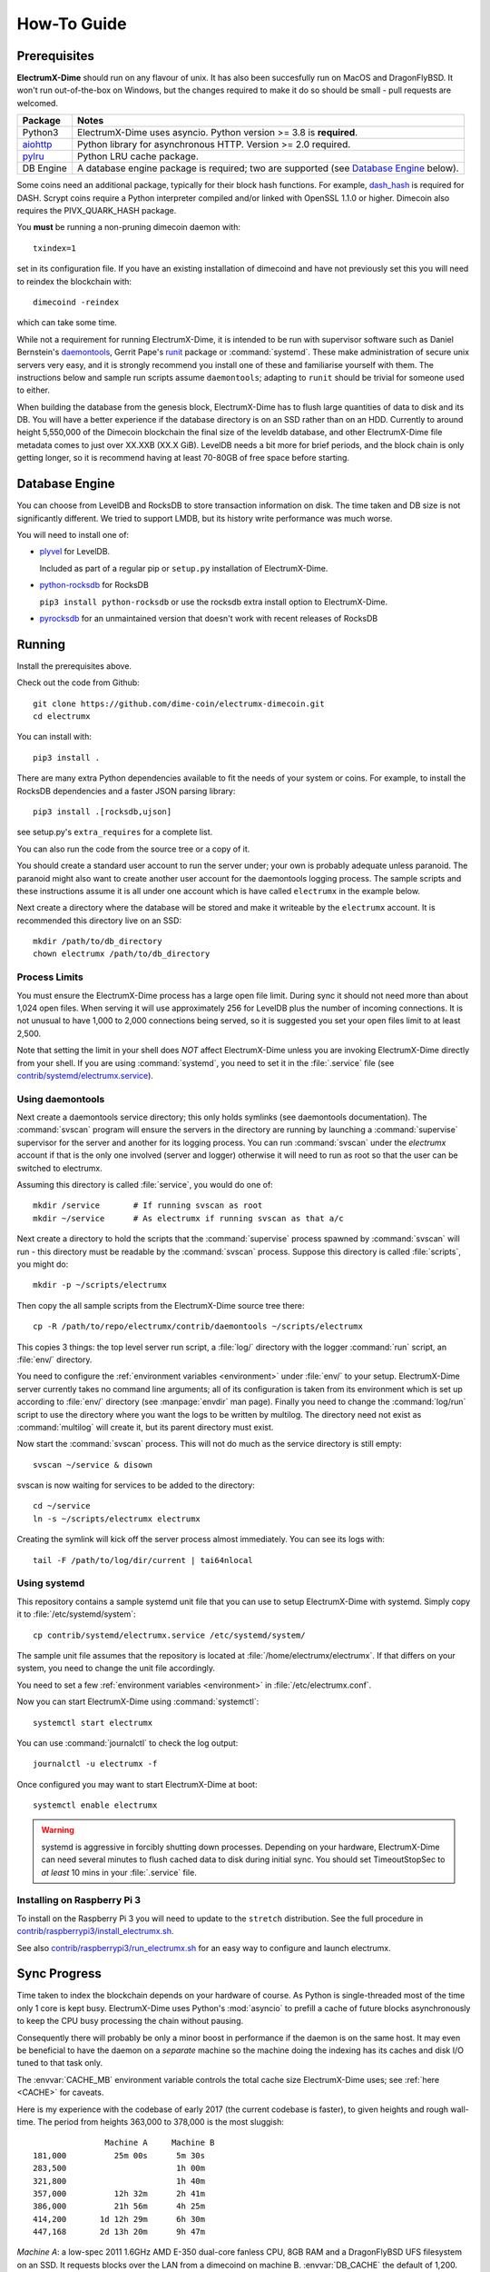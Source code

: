 .. _How-To:

=====
How-To Guide
=====

Prerequisites
=============

**ElectrumX-Dime** should run on any flavour of unix.  It has also been succesfully run
on MacOS and DragonFlyBSD.  It won't run out-of-the-box
on Windows, but the changes required to make it do so should be
small - pull requests are welcomed.

================ ========================
Package          Notes
================ ========================
Python3          ElectrumX-Dime uses asyncio.  Python version >= 3.8 is
                 **required**.
`aiohttp`_       Python library for asynchronous HTTP.  Version >=
                 2.0 required.
`pylru`_         Python LRU cache package.
DB Engine        A database engine package is required; two are
                 supported (see `Database Engine`_ below).
================ ========================

Some coins need an additional package, typically for their block hash
functions. For example, `dash_hash`_ is required for DASH. Scrypt coins
require a Python interpreter compiled and/or linked with OpenSSL 1.1.0
or higher. Dimecoin also requires the PIVX_QUARK_HASH package.

You **must** be running a non-pruning dimecoin daemon with::

  txindex=1

set in its configuration file.  If you have an existing installation
of dimecoind and have not previously set this you will need to reindex
the blockchain with::

  dimecoind -reindex

which can take some time.

While not a requirement for running ElectrumX-Dime, it is intended to be
run with supervisor software such as Daniel Bernstein's
`daemontools`_, Gerrit Pape's `runit`_ package or :command:`systemd`.
These make administration of secure unix servers very easy, and it is
strongly recommend you install one of these and familiarise yourself
with them.  The instructions below and sample run scripts assume
``daemontools``; adapting to ``runit`` should be trivial for someone
used to either.

When building the database from the genesis block, ElectrumX-Dime has to
flush large quantities of data to disk and its DB.  You will have a
better experience if the database directory is on an SSD rather than on an
HDD.  Currently to around height 5,550,000 of the Dimecoin blockchain the
final size of the leveldb database, and other ElectrumX-Dime file metadata
comes to just over XX.XXB (XX.X GiB).  LevelDB needs a bit more for
brief periods, and the block chain is only getting longer, so it is
recommend having at least 70-80GB of free space before starting.

Database Engine
===============

You can choose from LevelDB and RocksDB to store transaction
information on disk.  The time taken and DB size is not significantly
different.  We tried to support LMDB, but its history write performance
was much worse.

You will need to install one of:

+ `plyvel <https://plyvel.readthedocs.io/en/latest/installation.html>`_ for LevelDB.

  Included as part of a regular pip or ``setup.py`` installation of ElectrumX-Dime.
+ `python-rocksdb <https://pypi.python.org/pypi/python-rocksdb>`_ for RocksDB

  ``pip3 install python-rocksdb`` or use the rocksdb extra install option to ElectrumX-Dime.
+ `pyrocksdb <http://pyrocksdb.readthedocs.io/en/v0.4/installation.html>`_ for an unmaintained version that doesn't work with recent releases of RocksDB

Running
=======

Install the prerequisites above.

Check out the code from Github::

    git clone https://github.com/dime-coin/electrumx-dimecoin.git
    cd electrumx

You can install with::

    pip3 install .

There are many extra Python dependencies available to fit the needs of your
system or coins. For example, to install the RocksDB dependencies and a faster
JSON parsing library::

    pip3 install .[rocksdb,ujson]

see setup.py's ``extra_requires`` for a complete list.

You can also run the code from the source tree or a copy of it.


You should create a standard user account to run the server under;
your own is probably adequate unless paranoid.  The paranoid might
also want to create another user account for the daemontools logging
process.  The sample scripts and these instructions assume it is all
under one account which is have called ``electrumx`` in the example below.

Next create a directory where the database will be stored and make it
writeable by the ``electrumx`` account.  It is recommended this directory
live on an SSD::

    mkdir /path/to/db_directory
    chown electrumx /path/to/db_directory


Process Limits
--------------

You must ensure the ElectrumX-Dime process has a large open file limit.
During sync it should not need more than about 1,024 open files.  When
serving it will use approximately 256 for LevelDB plus the number of
incoming connections.  It is not unusual to have 1,000 to 2,000
connections being served, so it is suggested you set your open files limit
to at least 2,500.

Note that setting the limit in your shell does *NOT* affect ElectrumX-Dime
unless you are invoking ElectrumX-Dime directly from your shell.  If you
are using :command:`systemd`, you need to set it in the
:file:`.service` file (see `contrib/systemd/electrumx.service`_).


Using daemontools
-----------------

Next create a daemontools service directory; this only holds symlinks
(see daemontools documentation).  The :command:`svscan` program will
ensure the servers in the directory are running by launching a
:command:`supervise` supervisor for the server and another for its
logging process.  You can run :command:`svscan` under the *electrumx*
account if that is the only one involved (server and logger) otherwise
it will need to run as root so that the user can be switched to
electrumx.

Assuming this directory is called :file:`service`, you would do one
of::

    mkdir /service       # If running svscan as root
    mkdir ~/service      # As electrumx if running svscan as that a/c

Next create a directory to hold the scripts that the
:command:`supervise` process spawned by :command:`svscan` will run -
this directory must be readable by the :command:`svscan` process.
Suppose this directory is called :file:`scripts`, you might do::

    mkdir -p ~/scripts/electrumx

Then copy the all sample scripts from the ElectrumX-Dime source tree there::

    cp -R /path/to/repo/electrumx/contrib/daemontools ~/scripts/electrumx

This copies 3 things: the top level server run script, a :file:`log/`
directory with the logger :command:`run` script, an :file:`env/`
directory.

You need to configure the :ref:`environment variables <environment>`
under :file:`env/` to your setup.  ElectrumX-Dime server currently takes no
command line arguments; all of its configuration is taken from its
environment which is set up according to :file:`env/` directory (see
:manpage:`envdir` man page).  Finally you need to change the
:command:`log/run` script to use the directory where you want the logs
to be written by multilog.  The directory need not exist as
:command:`multilog` will create it, but its parent directory must
exist.

Now start the :command:`svscan` process.  This will not do much as the
service directory is still empty::

    svscan ~/service & disown

svscan is now waiting for services to be added to the directory::

    cd ~/service
    ln -s ~/scripts/electrumx electrumx

Creating the symlink will kick off the server process almost immediately.
You can see its logs with::

    tail -F /path/to/log/dir/current | tai64nlocal


Using systemd
-------------

This repository contains a sample systemd unit file that you can use
to setup ElectrumX-Dime with systemd. Simply copy it to
:file:`/etc/systemd/system`::

    cp contrib/systemd/electrumx.service /etc/systemd/system/

The sample unit file assumes that the repository is located at
:file:`/home/electrumx/electrumx`. If that differs on your system, you
need to change the unit file accordingly.

You need to set a few :ref:`environment variables <environment>` in
:file:`/etc/electrumx.conf`.

Now you can start ElectrumX-Dime using :command:`systemctl`::

    systemctl start electrumx

You can use :command:`journalctl` to check the log output::

    journalctl -u electrumx -f

Once configured you may want to start ElectrumX-Dime at boot::

    systemctl enable electrumx

.. Warning:: systemd is aggressive in forcibly shutting down
   processes.  Depending on your hardware, ElectrumX-Dime can need several
   minutes to flush cached data to disk during initial sync.  You
   should set TimeoutStopSec to *at least* 10 mins in your
   :file:`.service` file.


Installing on Raspberry Pi 3
----------------------------

To install on the Raspberry Pi 3 you will need to update to the
``stretch`` distribution.  See the full procedure in
`contrib/raspberrypi3/install_electrumx.sh`_.

See also `contrib/raspberrypi3/run_electrumx.sh`_ for an easy way to
configure and launch electrumx.


Sync Progress
=============

Time taken to index the blockchain depends on your hardware of course.
As Python is single-threaded most of the time only 1 core is kept
busy.  ElectrumX-Dime uses Python's :mod:`asyncio` to prefill a cache of
future blocks asynchronously to keep the CPU busy processing the chain
without pausing.

Consequently there will probably be only a minor boost in performance
if the daemon is on the same host.  It may even be beneficial to have
the daemon on a *separate* machine so the machine doing the indexing
has its caches and disk I/O tuned to that task only.

The :envvar:`CACHE_MB` environment variable controls the total cache
size ElectrumX-Dime uses; see :ref:`here <CACHE>` for caveats.

Here is my experience with the codebase of early 2017 (the current
codebase is faster), to given heights and rough wall-time.  The period
from heights 363,000 to 378,000 is the most sluggish::

                 Machine A     Machine B
  181,000          25m 00s      5m 30s
  283,500                       1h 00m
  321,800                       1h 40m
  357,000          12h 32m      2h 41m
  386,000          21h 56m      4h 25m
  414,200       1d 12h 29m      6h 30m
  447,168       2d 13h 20m      9h 47m

*Machine A*: a low-spec 2011 1.6GHz AMD E-350 dual-core fanless CPU,
8GB RAM and a DragonFlyBSD UFS filesystem on an SSD.  It requests
blocks over the LAN from a dimecoind on machine B.  :envvar:`DB_CACHE`
the default of 1,200.  LevelDB.

*Machine B*: a late 2012 iMac running Sierra 10.12.2, 2.9GHz quad-core
Intel i5 CPU with an HDD and 24GB RAM.  Running dimecoind on the same
machine.  :envvar:`DB_CACHE` set to 1,800.  LevelDB.

For chains other than dimecoin-mainnet synchronization should be much
faster.

.. note:: ElectrumX-Dime will not serve normal client connections until it
          has fully synchronized and caught up with your daemon.
          However LocalRPC connections are served at all times.


Terminating ElectrumX-Dime
=====================

The preferred way to terminate the server process is to send it the
``stop`` RPC command::

  electrumx_rpc stop

or alternatively on Unix the ``INT`` or ``TERM`` signals.  For a
daemontools supervised process this can be done by bringing it down
like so::

    svc -d ~/service/electrumx

ElectrumX-Dime will note receipt of the signals in the logs, and ensure the
block chain index is flushed to disk before terminating.  You should
be patient as flushing data to disk can take many minutes.

ElectrumX-Dime uses the transaction functionality, with fsync enabled, of
the databases.  It is written with the intent that, to the extent
the atomicity guarantees are upheld by the DB software, the operating
system, and the hardware, the database should not get corrupted even
if the ElectrumX-Dime process if forcibly killed or there is loss of power.
The worst case should be having to restart indexing from the most
recent UTXO flush.

Once the process has terminated, you can start it up again with::

    svc -u ~/service/electrumx

You can see the status of a running service with::

    svstat ~/service/electrumx

:command:`svscan` can of course handle multiple services
simultaneously from the same service directory, such as a testnet or
altcoin server.  See the man pages of these various commands for more
information.


Understanding the Logs
======================

You can see the logs usefully like so::

    tail -F /path/to/log/dir/current | tai64nlocal

Here is typical log output on startup::

  INFO:BlockProcessor:switching current directory to /crucial/server-good
  INFO:BlockProcessor:using leveldb for DB backend
  INFO:BlockProcessor:created new database
  INFO:BlockProcessor:creating metadata diretcory
  INFO:BlockProcessor:software version: ElectrumX 0.10.2
  INFO:BlockProcessor:DB version: 5
  INFO:BlockProcessor:coin: Dimecoin
  INFO:BlockProcessor:network: mainnet
  INFO:BlockProcessor:height: -1
  INFO:BlockProcessor:tip: 0000000000000000000000000000000000000000000000000000000000000000
  INFO:BlockProcessor:tx count: 0
  INFO:BlockProcessor:sync time so far: 0d 00h 00m 00s
  INFO:BlockProcessor:reorg limit is 200 blocks
  INFO:Daemon:daemon at 192.168.0.2:8332/
  INFO:BlockProcessor:flushing DB cache at 1,200 MB
  INFO:Controller:RPC server listening on localhost:8000
  INFO:Prefetcher:catching up to daemon height 447,187...
  INFO:Prefetcher:verified genesis block with hash 000000000019d6689c085ae165831e934ff763ae46a2a6c172b3f1b60a8ce26f
  INFO:BlockProcessor:our height: 9 daemon: 447,187 UTXOs 0MB hist 0MB
  INFO:BlockProcessor:our height: 52,509 daemon: 447,187 UTXOs 9MB hist 14MB
  INFO:BlockProcessor:our height: 85,009 daemon: 447,187 UTXOs 12MB hist 31MB
  INFO:BlockProcessor:our height: 102,384 daemon: 447,187 UTXOs 15MB hist 47MB
  [...]
  INFO:BlockProcessor:our height: 133,375 daemon: 447,187 UTXOs 80MB hist 222MB
  INFO:BlockProcessor:our height: 134,692 daemon: 447,187 UTXOs 96MB hist 250MB
  INFO:BlockProcessor:flushed to FS in 0.7s
  INFO:BlockProcessor:flushed history in 16.3s for 1,124,512 addrs
  INFO:BlockProcessor:flush #1 took 18.7s.  Height 134,692 txs: 941,963
  INFO:BlockProcessor:tx/sec since genesis: 2,399, since last flush: 2,400
  INFO:BlockProcessor:sync time: 0d 00h 06m 32s  ETA: 1d 13h 03m 42s

Under normal operation these cache stats repeat once or twice a
minute.  UTXO flushes can take several minutes and look like this::

  INFO:BlockProcessor:our height: 378,745 daemon: 447,332 UTXOs 1,013MB hist 184MB
  INFO:BlockProcessor:our height: 378,787 daemon: 447,332 UTXOs 1,014MB hist 194MB
  INFO:BlockProcessor:flushed to FS in 0.3s
  INFO:BlockProcessor:flushed history in 13.4s for 934,933 addrs
  INFO:BlockProcessor:flushed 6,403 blocks with 5,879,440 txs, 2,920,524 UTXO adds, 3,646,572 spends in 93.1s, committing...
  INFO:BlockProcessor:flush #120 took 226.4s.  Height 378,787 txs: 87,695,588
  INFO:BlockProcessor:tx/sec since genesis: 1,280, since last flush: 359
  INFO:BlockProcessor:sync t ime: 0d 19h 01m 06s  ETA: 3d 21h 17m 52s
  INFO:BlockProcessor:our height: 378,812 daemon: 447,334 UTXOs 10MB hist 10MB

The ETA shown is just a rough guide and in the short term can be quite
volatile.  It tends to be a little optimistic at first; once you get
to height 280,000 is should be fairly accurate.

.. _SSL certificates:

Creating a Self-Signed SSL Certificate
======================================

These instructions are based on those of the ``electrum-server``
documentation.

To run an SSL server you need to generate a self-signed certificate
using openssl.  Alternatively you could not set :envvar:`SSL_PORT` in
the environment and not serve over SSL, but this is not recommended.

Use the sample code below to create a self-signed cert with a
recommended validity of 5 years. You may supply any information for
your sign request to identify your server.  They are not currently
checked by the client except for the validity date.  When asked for a
challenge password just leave it empty and press enter::

    $ openssl genrsa -out server.key 2048
    $ openssl req -new -key server.key -out server.csr
    ...
    Country Name (2 letter code) [AU]:US
    State or Province Name (full name) [Some-State]:California
    Common Name (eg, YOUR name) []: electrum-server.tld
    ...
    A challenge password []:
    ...
    $ openssl x509 -req -days 1825 -in server.csr -signkey server.key -out server.crt

The :file:`server.crt` file goes in :envvar:`SSL_CERTFILE` and
:file:`server.key` in :envvar:`SSL_KEYFILE` in the server process's
environment.

Starting with Electrum 1.9, the client will learn and locally cache
the SSL certificate for your server upon the first request to prevent
man-in-the middle attacks for all further connections.

If your certificate is lost or expires on the server side, you will
need to run your server with a different server name and a new
certificate.  Therefore it's a good idea to make an offline backup
copy of your certificate and key in case you need to restore them.

Running on a Pivileged Port
============================

You may choose to run electrumx on a different port than 50001
/ 50002.  If you choose a privileged port ( < 1024 ) it makes sense to
make use of a iptables NAT rule.

An example, which will forward Port 110 to the internal port 50002 follows::

    iptables -t nat -A PREROUTING -p tcp --dport 110 -j DNAT --to-destination 127.0.0.1:50002

You can then set the port as follows and advertise the service externally on the privileged port::

    REPORT_SSL_PORT=110


.. _`contrib/systemd/electrumx.service`: https://github.com/spesmilo/electrumx/blob/master/contrib/systemd/electrumx.service
.. _`daemontools`: http://cr.yp.to/daemontools.html
.. _`runit`: http://smarden.org/runit/index.html
.. _`aiohttp`: https://pypi.python.org/pypi/aiohttp
.. _`pylru`: https://pypi.python.org/pypi/pylru
.. _`dash_hash`: https://pypi.python.org/pypi/dash_hash
.. _`contrib/raspberrypi3/install_electrumx.sh`: https://github.com/spesmilo/electrumx/blob/master/contrib/raspberrypi3/install_electrumx.sh
.. _`contrib/raspberrypi3/run_electrumx.sh`: https://github.com/spesmilo/electrumx/blob/master/contrib/raspberrypi3/run_electrumx.sh